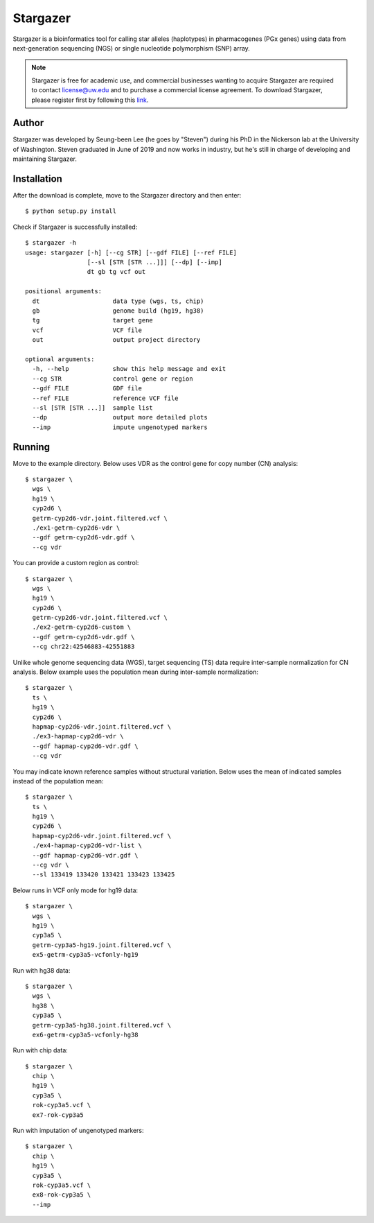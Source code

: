 Stargazer
*********

Stargazer is a bioinformatics tool for calling star alleles (haplotypes) 
in pharmacogenes (PGx genes) using data from next-generation 
sequencing (NGS) or single nucleotide polymorphism (SNP) array.

.. note::
    Stargazer is free for academic use, and commercial businesses wanting 
    to acquire Stargazer are required to contact license@uw.edu and to 
    purchase a commercial license agreement. To download Stargazer, please 
    register first by following this 
    `link <https://stargazer.gs.washington.edu/stargazerweb/res/form.html>`_.

Author
======

Stargazer was developed by Seung-been Lee (he goes by "Steven") during 
his PhD in the Nickerson lab at the University of Washington. Steven 
graduated in June of 2019 and now works in industry, but he's still in 
charge of developing and maintaining Stargazer.

Installation
============

After the download is complete, move to the Stargazer directory 
and then enter::

    $ python setup.py install

Check if Stargazer is successfully installed::

    $ stargazer -h
    usage: stargazer [-h] [--cg STR] [--gdf FILE] [--ref FILE]
                     [--sl [STR [STR ...]]] [--dp] [--imp]
                     dt gb tg vcf out

    positional arguments:
      dt                    data type (wgs, ts, chip)
      gb                    genome build (hg19, hg38)
      tg                    target gene
      vcf                   VCF file
      out                   output project directory

    optional arguments:
      -h, --help            show this help message and exit
      --cg STR              control gene or region
      --gdf FILE            GDF file
      --ref FILE            reference VCF file
      --sl [STR [STR ...]]  sample list
      --dp                  output more detailed plots
      --imp                 impute ungenotyped markers

Running
=======

Move to the example directory. 
Below uses VDR as the control gene for copy number (CN) analysis::

    $ stargazer \
      wgs \
      hg19 \
      cyp2d6 \
      getrm-cyp2d6-vdr.joint.filtered.vcf \
      ./ex1-getrm-cyp2d6-vdr \
      --gdf getrm-cyp2d6-vdr.gdf \
      --cg vdr

You can provide a custom region as control::

    $ stargazer \
      wgs \
      hg19 \
      cyp2d6 \
      getrm-cyp2d6-vdr.joint.filtered.vcf \
      ./ex2-getrm-cyp2d6-custom \
      --gdf getrm-cyp2d6-vdr.gdf \
      --cg chr22:42546883-42551883

Unlike whole genome sequencing data (WGS), target sequencing (TS) data 
require inter-sample normalization for CN analysis. Below example uses 
the population mean during inter-sample normalization::

    $ stargazer \
      ts \
      hg19 \
      cyp2d6 \
      hapmap-cyp2d6-vdr.joint.filtered.vcf \
      ./ex3-hapmap-cyp2d6-vdr \
      --gdf hapmap-cyp2d6-vdr.gdf \
      --cg vdr

You may indicate known reference samples without structural variation.
Below uses the mean of indicated samples instead of the population mean::

    $ stargazer \
      ts \
      hg19 \
      cyp2d6 \
      hapmap-cyp2d6-vdr.joint.filtered.vcf \
      ./ex4-hapmap-cyp2d6-vdr-list \
      --gdf hapmap-cyp2d6-vdr.gdf \
      --cg vdr \
      --sl 133419 133420 133421 133423 133425

Below runs in VCF only mode for hg19 data::

    $ stargazer \
      wgs \
      hg19 \
      cyp3a5 \
      getrm-cyp3a5-hg19.joint.filtered.vcf \
      ex5-getrm-cyp3a5-vcfonly-hg19

Run with hg38 data::

    $ stargazer \
      wgs \
      hg38 \
      cyp3a5 \
      getrm-cyp3a5-hg38.joint.filtered.vcf \
      ex6-getrm-cyp3a5-vcfonly-hg38

Run with chip data::

    $ stargazer \
      chip \
      hg19 \
      cyp3a5 \
      rok-cyp3a5.vcf \
      ex7-rok-cyp3a5

Run with imputation of ungenotyped markers::

    $ stargazer \
      chip \
      hg19 \
      cyp3a5 \
      rok-cyp3a5.vcf \
      ex8-rok-cyp3a5 \
      --imp